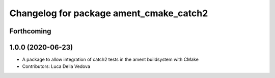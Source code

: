 ^^^^^^^^^^^^^^^^^^^^^^^^^^^^^^^^^^^^^^^^
Changelog for package ament_cmake_catch2
^^^^^^^^^^^^^^^^^^^^^^^^^^^^^^^^^^^^^^^^

Forthcoming
-----------

1.0.0 (2020-06-23)
------------------
* A package to allow integration of catch2 tests in the ament buildsystem with CMake
* Contributors: Luca Della Vedova
